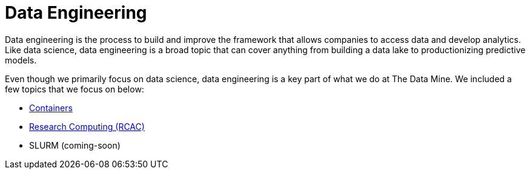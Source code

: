 = Data Engineering

Data engineering is the process to build and improve the framework that allows companies to access data and develop analytics. Like data science, data engineering is a broad topic that can cover anything from building a data lake to productionizing predictive models. 

Even though we primarily focus on data science, data engineering is a key part of what we do at The Data Mine. We included a few topics that we focus on below:

* xref:data-engineering:intro-to-data-engineering:intro-to-containers.adoc[Containers]
* xref:data-engineering:rcac:introduction.adoc[Research Computing (RCAC)]
* SLURM (coming-soon)